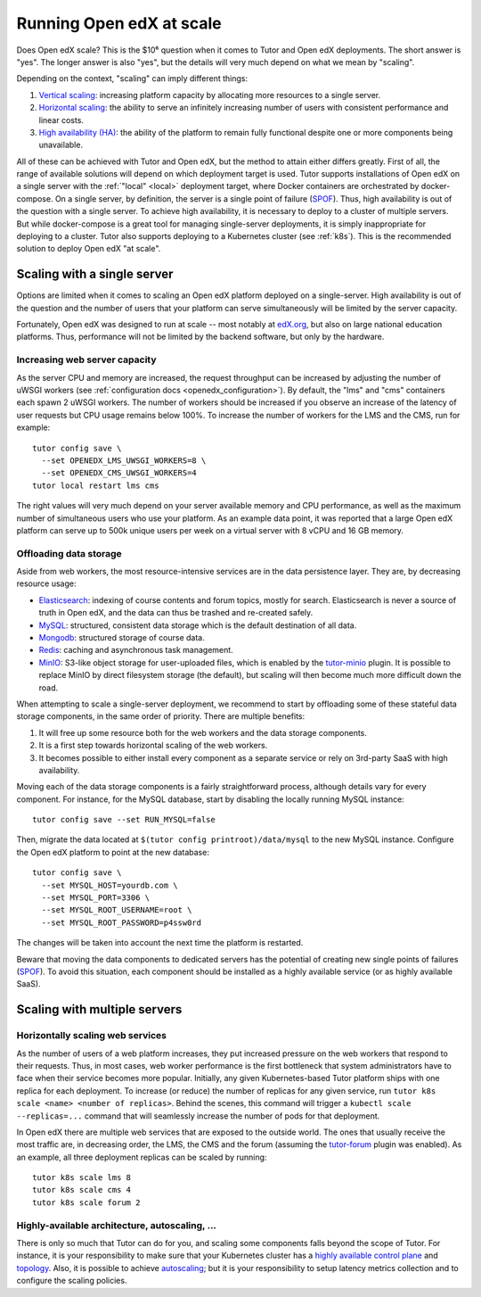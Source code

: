 .. _scale:

Running Open edX at scale
=========================

Does Open edX scale? This is the $10⁶ question when it comes to Tutor and Open edX deployments. The short answer is "yes". The longer answer is also "yes", but the details will very much depend on what we mean by "scaling".

Depending on the context, "scaling" can imply different things:

1. `Vertical scaling <https://en.wikipedia.org/wiki/Scalability#VERTICAL-SCALING>`__: increasing platform capacity by allocating more resources to a single server.
2. `Horizontal scaling <https://en.wikipedia.org/wiki/Scalability#HORIZONTAL-SCALING>`__: the ability to serve an infinitely increasing number of users with consistent performance and linear costs.
3. `High availability (HA) <https://en.wikipedia.org/wiki/High_availability>`__: the ability of the platform to remain fully functional despite one or more components being unavailable.

All of these can be achieved with Tutor and Open edX, but the method to attain either differs greatly. First of all, the range of available solutions will depend on which deployment target is used. Tutor supports installations of Open edX on a single server with the :ref:`"local" <local>` deployment target, where Docker containers are orchestrated by docker-compose. On a single server, by definition, the server is a single point of failure (`SPOF <https://en.wikipedia.org/wiki/Single_point_of_failure>`__). Thus, high availability is out of the question with a single server. To achieve high availability, it is necessary to deploy to a cluster of multiple servers. But while docker-compose is a great tool for managing single-server deployments, it is simply inappropriate for deploying to a cluster. Tutor also supports deploying to a Kubernetes cluster (see :ref:`k8s`). This is the recommended solution to deploy Open edX "at scale".

Scaling with a single server
----------------------------

Options are limited when it comes to scaling an Open edX platform deployed on a single-server. High availability is out of the question and the number of users that your platform can serve simultaneously will be limited by the server capacity.

Fortunately, Open edX was designed to run at scale -- most notably at `edX.org <edx.org>`__, but also on large national education platforms. Thus, performance will not be limited by the backend software, but only by the hardware.

Increasing web server capacity
~~~~~~~~~~~~~~~~~~~~~~~~~~~~~~

As the server CPU and memory are increased, the request throughput can be increased by adjusting the number of uWSGI workers (see :ref:`configuration docs <openedx_configuration>`). By default, the "lms" and "cms" containers each spawn 2 uWSGI workers. The number of workers should be increased if you observe an increase of the latency of user requests but CPU usage remains below 100%. To increase the number of workers for the LMS and the CMS, run for example::

    tutor config save \
      --set OPENEDX_LMS_UWSGI_WORKERS=8 \
      --set OPENEDX_CMS_UWSGI_WORKERS=4
    tutor local restart lms cms

The right values will very much depend on your server available memory and CPU performance, as well as the maximum number of simultaneous users who use your platform. As an example data point, it was reported that a large Open edX platform can serve up to 500k unique users per week on a virtual server with 8 vCPU and 16 GB memory.

Offloading data storage
~~~~~~~~~~~~~~~~~~~~~~~

Aside from web workers, the most resource-intensive services are in the data persistence layer. They are, by decreasing resource usage:

- `Elasticsearch <https://www.elastic.co/elasticsearch/>`__: indexing of course contents and forum topics, mostly for search. Elasticsearch is never a source of truth in Open edX, and the data can thus be trashed and re-created safely.
- `MySQL <https://www.mysql.com>`__: structured, consistent data storage which is the default destination of all data.
- `Mongodb <https://www.mongodb.com>`__: structured storage of course data.
- `Redis <https://redis.io/>`__: caching and asynchronous task management.
- `MinIO <https://min.io>`__: S3-like object storage for user-uploaded files, which is enabled by the `tutor-minio <https://github.com/overhangio/tutor-minio>`__ plugin. It is possible to replace MinIO by direct filesystem storage (the default), but scaling will then become much more difficult down the road.

When attempting to scale a single-server deployment, we recommend to start by offloading some of these stateful data storage components, in the same order of priority. There are multiple benefits:

1. It will free up some resource both for the web workers and the data storage components.
2. It is a first step towards horizontal scaling of the web workers.
3. It becomes possible to either install every component as a separate service or rely on 3rd-party SaaS with high availability.

Moving each of the data storage components is a fairly straightforward process, although details vary for every component. For instance, for the MySQL database, start by disabling the locally running MySQL instance::

    tutor config save --set RUN_MYSQL=false

Then, migrate the data located at ``$(tutor config printroot)/data/mysql`` to the new MySQL instance. Configure the Open edX platform to point at the new database::

    tutor config save \
      --set MYSQL_HOST=yourdb.com \
      --set MYSQL_PORT=3306 \
      --set MYSQL_ROOT_USERNAME=root \
      --set MYSQL_ROOT_PASSWORD=p4ssw0rd

The changes will be taken into account the next time the platform is restarted.

Beware that moving the data components to dedicated servers has the potential of creating new single points of failures (`SPOF <https://en.wikipedia.org/wiki/Single_point_of_failure>`__). To avoid this situation, each component should be installed as a highly available service (or as highly available SaaS).

Scaling with multiple servers
-----------------------------

Horizontally scaling web services
~~~~~~~~~~~~~~~~~~~~~~~~~~~~~~~~~

As the number of users of a web platform increases, they put increased pressure on the web workers that respond to their requests. Thus, in most cases, web worker performance is the first bottleneck that system administrators have to face when their service becomes more popular. Initially, any given Kubernetes-based Tutor platform ships with one replica for each deployment. To increase (or reduce) the number of replicas for any given service, run ``tutor k8s scale <name> <number of replicas>``. Behind the scenes, this command will trigger a ``kubectl scale --replicas=...`` command that will seamlessly increase the number of pods for that deployment.

In Open edX there are multiple web services that are exposed to the outside world. The ones that usually receive the most traffic are, in decreasing order, the LMS, the CMS and the forum (assuming the `tutor-forum <https://github.com/overhangio/tutor-forum>`__ plugin was enabled). As an example, all three deployment replicas can be scaled by running::

    tutor k8s scale lms 8
    tutor k8s scale cms 4
    tutor k8s scale forum 2

Highly-available architecture, autoscaling, ...
~~~~~~~~~~~~~~~~~~~~~~~~~~~~~~~~~~~~~~~~~~~~~~~

There is only so much that Tutor can do for you, and scaling some components falls beyond the scope of Tutor. For instance, it is your responsibility to make sure that your Kubernetes cluster has a `highly available control plane <https://kubernetes.io/docs/setup/production-environment/tools/kubeadm/high-availability/>`__ and `topology <https://kubernetes.io/docs/setup/production-environment/tools/kubeadm/ha-topology/>`__. Also, it is possible to achieve `autoscaling <https://kubernetes.io/docs/tasks/run-application/horizontal-pod-autoscale/>`__; but it is your responsibility to setup latency metrics collection and to configure the scaling policies.
